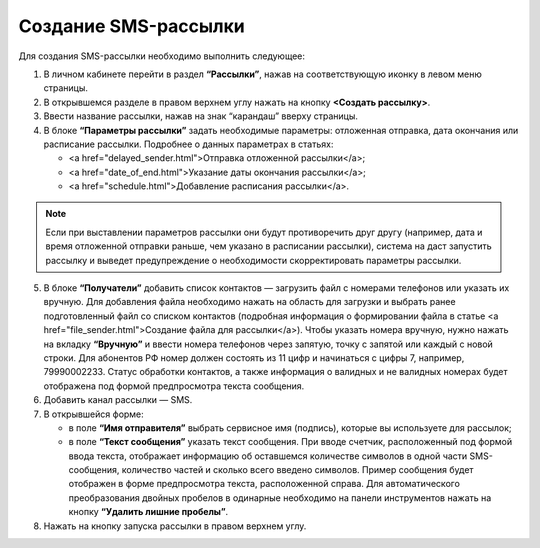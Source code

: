 
Создание SMS-рассылки
========================

Для создания SMS-рассылки необходимо выполнить следующее:
 
1. В личном кабинете перейти в раздел **“Рассылки”**, нажав на соответствующую иконку в левом меню страницы.

2. В открывшемся разделе в правом верхнем углу нажать на кнопку **<Создать рассылку>**.
 
3. Ввести название рассылки, нажав на знак “карандаш” вверху страницы.
 
4. В блоке **“Параметры рассылки”** задать необходимые параметры: отложенная отправка, дата окончания или расписание рассылки. Подробнее о данных параметрах в статьях:
 
   * <a href="delayed_sender.html">Отправка отложенной рассылки</a>;

   * <a href="date_of_end.html">Указание даты окончания рассылки</a>;

   * <a href="schedule.html">Добавление расписания рассылки</a>.

.. note:: Если при выставлении параметров рассылки они будут противоречить друг другу (например, дата и время отложенной отправки раньше, чем указано в расписании рассылки), система на даст запустить рассылку и выведет предупреждение о необходимости скорректировать параметры рассылки.

5. В блоке **“Получатели”** добавить список контактов — загрузить файл с номерами телефонов или указать их вручную. Для добавления файла необходимо нажать на область для загрузки и выбрать ранее подготовленный файл со списком контактов (подробная информация о формировании файла в статье <a href="file_sender.html">Создание файла для рассылки</a>). Чтобы указать номера вручную, нужно нажать на вкладку **“Вручную”** и ввести номера телефонов через запятую, точку с запятой или каждый с новой строки. Для абонентов РФ номер должен состоять из 11 цифр и начинаться с цифры 7, например, 79990002233. Статус обработки контактов, а также информация о валидных и не валидных номерах будет отображена под формой предпросмотра текста сообщения.
 
6. Добавить канал рассылки — SMS. 
 
7. В открывшейся форме:
 
   * в поле **“Имя отправителя”** выбрать сервисное имя (подпись), которые вы используете для рассылок;
 
   * в поле **“Текст сообщения”** указать текст сообщения. При вводе счетчик, расположенный под формой ввода текста, отображает информацию об оставшемся количестве символов в одной части SMS-сообщения, количество частей и сколько всего введено символов. Пример сообщения будет отображен в форме предпросмотра текста, расположенной справа. Для автоматического преобразования двойных пробелов в одинарные необходимо на панели инструментов нажать на кнопку **“Удалить лишние пробелы”**.

8. Нажать на кнопку запуска рассылки в правом верхнем углу.
 
